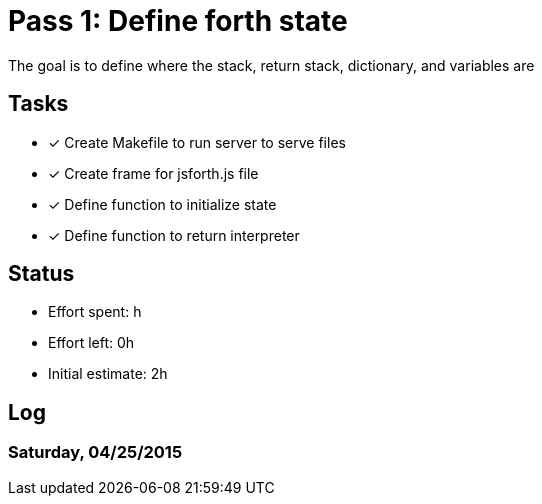 = Pass 1: Define forth state

The goal is to define where the stack, return stack, dictionary, and variables are

== Tasks
- [x] Create Makefile to run server to serve files
- [x] Create frame for jsforth.js file
- [x] Define function to initialize state
- [x] Define function to return interpreter


== Status
- Effort spent: h
- Effort left: 0h
- Initial estimate: 2h

== Log

=== Saturday, 04/25/2015
